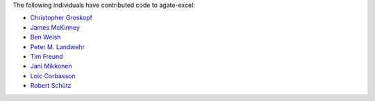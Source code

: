 The following individuals have contributed code to agate-excel:

* `Christopher Groskopf <https://github.com/onyxfish>`_
* `James McKinney <https://github.com/jpmckinney>`_
* `Ben Welsh <https://github.com/palewire>`_
* `Peter M. Landwehr <https://github.com/pmlandwehr>`_
* `Tim Freund <https://github.com/timfreund>`_
* `Jani Mikkonen <https://github.com/rasjani>`_
* `Loïc Corbasson <https://github.com/lcorbasson>`_
* `Robert Schütz <https://github.com/dotlambda>`_
